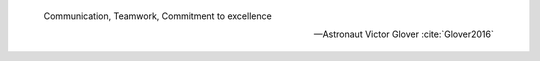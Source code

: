     Communication, Teamwork, Commitment to excellence

    -- Astronaut Victor Glover :cite:`Glover2016`

.. todo:: Zakończenie
    - Astronauts are overachievers and some astronauts go on to very eclectic things.  One of the most interesting astronauts is Story Musgrave.  He was an active astronaut for over 30 years and holds the distinction of being the only astronaut to fly on all five space shuttles.  While he was an astronaut he obtained 7 graduate degrees – math, computers, chemistry, medicine, physiology, literature, and psychology.  In his spare time he was a trauma surgeon, pilot, and parachutist.  Today he operates a palm farm in Florida, a production company in Australia, and a sculpture company in California.  He is a landscape architect.  He has worked for Walt Disney's Imagineering team as a concept artist. He teaches design at the Art Center College of Design in Pasadena. And he's a public speaker with 20 honorary doctorates. :cite:`Frost2017`
    - polecieliśmy w kosmos, tylko po to by docenić to co mamy na Ziemi.

